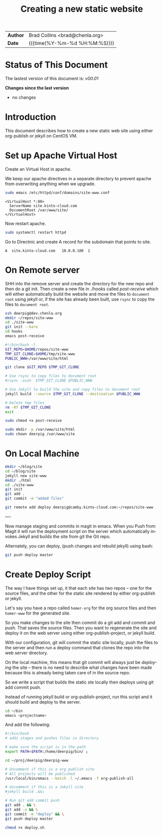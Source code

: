 #   -*- mode: org; fill-column: 60 -*-
#+TITLE: Creating a new static website
#+STARTUP: showall
#+LANGUAGE: en
#+OPTIONS: toc:nil h:4 html-postamble:nil html-preamble:t tex:t f:t d:nil
#+OPTIONS: prop:("VERSION")
#+HTML_DOCTYPE: <!DOCTYPE html>
#+HTML_HEAD: <link href="http://fonts.googleapis.com/css?family=Roboto+Slab:400,700|Inconsolata:400,700" rel="stylesheet" type="text/css" />
#+HTML_HEAD: <link href="./css/style.css" rel="stylesheet" type="text/css" />

#+LINK: gh    https://github.com/
#+LINK: rfc   https://tools.ietf.org/html/
#+LINK: wiki  https://en.wikipedia.org/wiki/

#+HTML: <div class="outline-2" id="meta">
| *Author*  | Brad Collins <brad@chenla.org>             |
| *Date*    | {{{time(%Y-%m-%d %H:%M:%S)}}}              |
#+HTML: </div>

#+TOC: headlines 4

  :PROPERTIES:
  :Name: /home/deerpig/proj/deerpig/deerpig-install/jekyll-new-site.org
  :Created: 2016-06-29T12:12@Wat Phnom (11.5733N17-104.925295W)
  :ID: 33bde4be-47a5-4665-a2ce-ba85a59639df
  :URL:
  :END:


* Status of This Document

#+HTML: <span>The lastest version of this document is: <em>
#+BEGIN_SRC sh :exports results :results value html
git describe --abbrev=0 --tags
#+END_SRC

#+RESULTS:
#+BEGIN_EXPORT html
v00.01
#+END_EXPORT
#+HTML: </em></span>

#+HTML: <div class="notice notice-info">
*Changes since the last version*

#+HTML: <ul>

#+BEGIN_SRC sh :exports results :results value html :var TAG="v00.01"
  RES=`git log $TAG...HEAD --pretty="<li>%s</li>\n" -- jekyll-new-site.org`
  if [ -z $RES ]; then
    RES="<li>no changes</li>"
  fi
  echo $RES
#+END_SRC

#+RESULTS:
#+BEGIN_EXPORT html
<li>no changes</li>
#+END_EXPORT

#+HTML: </ul>
#+HTML: </div>

* Introduction

This document describes how to create a new static web site
using either org-publish or jekyll on CentOS VM.

* Set up Apache Virtual Host

Create an Virtual Host in apache.

We keep our apache directives in a separate directory to
prevent apache from overwriting anything when we upgrade.

#+begin_src  sh
sudo emacs /etc/httpd/conf/domains/site-www.conf
#+end_src

#+begin_example
<VirtualHost *:80>
  ServerName site.kinto-cloud.com
  DocumentRoot /var/www/site/
</VirtualHost>
#+end_example

Now restart apache.

#+begin_src sh
sudo systemctl restart httpd
#+end_src

Go to Directnic and create A record for the subdomain that
points to site.

#+begin_example
A  site.kinto-cloud.com   10.0.0.100  1
#+end_example


* On Remote server

SHH into the remove server and create the directory for the
new repo and then do a git init.  Then create a new file in
./hooks called /post-receive/ which will either automatically build
the website and move the files to =document root= using
jekyll or, if the site has already been built, use =rsync=
to copy the files to =document root=.


#+begin_src sh
ssh deerpig@dev.chenla.org
mkdir ~/repos/site-www
cd ./site-www
git init --bare
cd hooks
emacs post-receive
#+end_src

#+begin_src sh
#!/bin/bash -l
GIT_REPO=$HOME/repos/site-www
TMP_GIT_CLONE=$HOME/tmp/site-www
PUBLIC_WWW=/var/www/site/html

git clone $GIT_REPO $TMP_GIT_CLONE

# Use rsync to copy files to document root
#rsync -avzh  $TMP_GIT_CLONE $PUBLIC_WWW

# Use Jekyll to build the site and copy files to document root
jekyll build --source $TMP_GIT_CLONE --destination $PUBLIC_WWW

# Delete tmp files
rm -Rf $TMP_GIT_CLONE
exit
#+end_src

#+begin_src sh
sudo chmod +x post-receive
#+end_src

#+begin_src sh
sudo mkdir -p /var/www/site/html
sudo chown deerpig /var/www/site
#+end_src 

* On Local Machine

#+begin_src sh
mkdir ~/blog/site
cd ~/blog/site
jekyll new site-www
mkdir ./html
cd ./site-www
git init
git add .
git commit -m "added files"

git remote add deploy deerpig@camby.kinto-cloud.com:~/repos/site-www
#+end_src

----

Now manage staging and commits in magit in emacs.  When you Push from
Magit it will run the deployment script on the server which
automatically invokes Jekyll and builds the site from git the Git repo.

Alternately, you can deploy, (push changes and rebuild jekyll) using
bash:

#+begin_src sh
git push deploy master
#+end_src

* Create Deploy Script

The way I have things set up, it that each site has two
repos -- one for the source files, and the other for the
static site rendered by either org-publish or jekyll.

Let's say you have a repo called =homer-org= for the org
source files and then =homer-www= for the generated site.

So you make changes to the site then commit do a git add and
commit and push.  That saves the source files.  Then you
want to regenerate the site and deploy it on the web server
using either org-publish-project, or jekyll build.

With our configuration, git will commit the static site
locally, push the files to the server and then run a deploy
command that clones the repo into the web server directory.

On the local machine, this means that git commit will always
just be /deploying/ the site -- there is no need to describe
what changes have been made because this is already being
taken care of in the source repo.

So we write a script that builds the static ste locally then
deploys using git add commit push.

Instead of running jekyll build or org-publish-project, run
this script and it should build and deploy to the server.

#+begin_src sh
cd ~/bin
emacs <projectname>
#+end_src

And add the following:

#+begin_src sh
#!/bin/bash
# adds stages and pushes files in directory

# make sure the script is in the path
export PATH=$PATH:/home/deerpig/bin/ ;

cd ~/proj/deerpig/deerpig-www

# Uncomment if this is a org publish site
# All projects will be published
/usr/local/bin/emacs --batch -l ~/.emacs -f org-publish-all

# Uncomment if this is a Jekyll site
#jekyll build .&&\

# Run git add commit push
git add . && \
git add -u && \
git commit -m "deploy" && \
git push deploy master
#+end_src

#+begin_src sh
chmod +x deploy.sh
#+end_src
